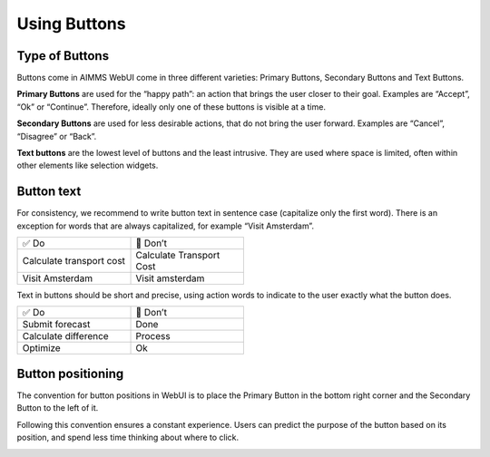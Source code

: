 .. raw:: html
  
  <style>
      h2:before {
        height: 5px;
        width: 80px;
        background: #000081;
        display: block;
        content: '';
        margin-bottom: 14px;
    }
  </style>

Using Buttons
===============

Type of Buttons
-----------------

Buttons come in AIMMS WebUI come in three different varieties: Primary Buttons, Secondary Buttons and Text Buttons.

.. image:: images/PrimaryButton.png

**Primary Buttons** are used for the “happy path”: an action that brings the user closer to their goal. 
Examples are “Accept”, “Ok” or “Continue”. Therefore, ideally only one of these buttons is visible at a time.

.. image:: images/SecondaryButton.png

**Secondary Buttons** are used for less desirable actions, that do not bring the user forward. Examples are “Cancel”, “Disagree” or “Back”.

.. image:: images/TextButton.png

**Text buttons** are the lowest level of buttons and the least intrusive. They are used where space is limited, often within other elements like selection widgets.

Button text
---------------

For consistency, we recommend to write button text in sentence case (capitalize only the first word). There is an exception for words that are always capitalized, for example “Visit Amsterdam”.

.. csv-table::
  :width: 50%
  :widths: 1, 1

  ✅ Do, 🚫 Don’t
  Calculate transport cost,	Calculate Transport Cost
  Visit Amsterdam,	Visit amsterdam
  
Text in buttons should be short and precise, using action words to indicate to the user exactly what the button does.

.. csv-table::
  :width: 50% 
  :widths: 1, 1

  ✅ Do,	🚫 Don’t
  Submit forecast,	Done
  Calculate difference,	Process
  Optimize,	Ok
  
  
Button positioning
---------------------

The convention for button positions in WebUI is to place the Primary Button in the bottom right corner and the Secondary Button to the left of it.

Following this convention ensures a constant experience. Users can predict the purpose of the button based on its position, and spend less time thinking about where to click.


.. image:: images/ButtonPositioning-1024x675.png

.. spelling::
    
	amsterdam
